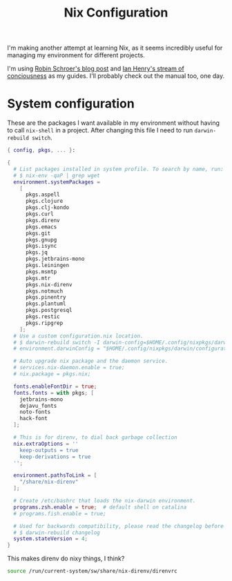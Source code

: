 #+title: Nix Configuration

I'm making another attempt at learning Nix, as it seems incredibly
useful for managing my environment for different projects.

I'm using [[https://blog.sulami.xyz/posts/nix-for-developers/][Robin Schroer's blog post]] and [[https://ianthehenry.com/posts/how-to-learn-nix/][Ian Henry's stream of
conciousness]] as my guides. I'll probably check out the manual too, one
day.

* System configuration

These are the packages I want available in my environment without
having to call =nix-shell= in a project. After changing this file I
need to run =darwin-rebuild switch=.

#+begin_src nix :tangle ~/.nixpkgs/darwin-configuration.nix :mkdirp t
{ config, pkgs, ... }:

{
  # List packages installed in system profile. To search by name, run:
  # $ nix-env -qaP | grep wget
  environment.systemPackages =
    [
      pkgs.aspell
      pkgs.clojure
      pkgs.clj-kondo
      pkgs.curl
      pkgs.direnv
      pkgs.emacs
      pkgs.git
      pkgs.gnupg
      pkgs.isync
      pkgs.jq
      pkgs.jetbrains-mono
      pkgs.leiningen
      pkgs.msmtp
      pkgs.mtr
      pkgs.nix-direnv
      pkgs.notmuch
      pkgs.pinentry
      pkgs.plantuml
      pkgs.postgresql
      pkgs.restic
      pkgs.ripgrep
    ];
  # Use a custom configuration.nix location.
  # $ darwin-rebuild switch -I darwin-config=$HOME/.config/nixpkgs/darwin/configuration.nix
  # environment.darwinConfig = "$HOME/.config/nixpkgs/darwin/configuration.nix";

  # Auto upgrade nix package and the daemon service.
  # services.nix-daemon.enable = true;
  # nix.package = pkgs.nix;

  fonts.enableFontDir = true;
  fonts.fonts = with pkgs; [
    jetbrains-mono
    dejavu_fonts
    noto-fonts
    hack-font
  ];

  # This is for direnv, to dial back garbage collection
  nix.extraOptions = ''
    keep-outputs = true
    keep-derivations = true
  '';

  environment.pathsToLink = [
    "/share/nix-direnv"
  ];

  # Create /etc/bashrc that loads the nix-darwin environment.
  programs.zsh.enable = true;  # default shell on catalina
  # programs.fish.enable = true;

  # Used for backwards compatibility, please read the changelog before changing.
  # $ darwin-rebuild changelog
  system.stateVersion = 4;
}
#+end_src

This makes direnv do nixy things, I think?

#+begin_src sh :tangle ~/.direnvrc
source /run/current-system/sw/share/nix-direnv/direnvrc
#+end_src
